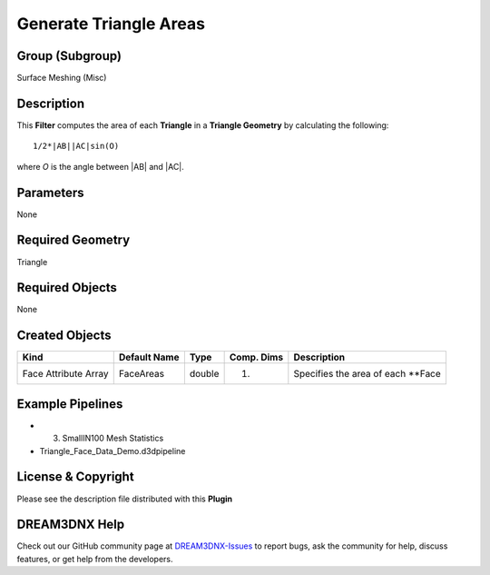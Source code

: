 =======================
Generate Triangle Areas
=======================


Group (Subgroup)
================

Surface Meshing (Misc)

Description
===========

This **Filter** computes the area of each **Triangle** in a **Triangle Geometry** by calculating the following:

::

   1/2*|AB||AC|sin(O)

where *O* is the angle between \|AB\| and \|AC\|.

Parameters
==========

None

Required Geometry
=================

Triangle

Required Objects
================

None

Created Objects
===============

==================== ============ ====== ========== ==================================
Kind                 Default Name Type   Comp. Dims Description
==================== ============ ====== ========== ==================================
Face Attribute Array FaceAreas    double (1)        Specifies the area of each \**Face
==================== ============ ====== ========== ==================================

Example Pipelines
=================

-  

   (3) SmallIN100 Mesh Statistics

-  Triangle_Face_Data_Demo.d3dpipeline

License & Copyright
===================

Please see the description file distributed with this **Plugin**

DREAM3DNX Help
==============

Check out our GitHub community page at `DREAM3DNX-Issues <https://github.com/BlueQuartzSoftware/DREAM3DNX-Issues>`__ to
report bugs, ask the community for help, discuss features, or get help from the developers.
